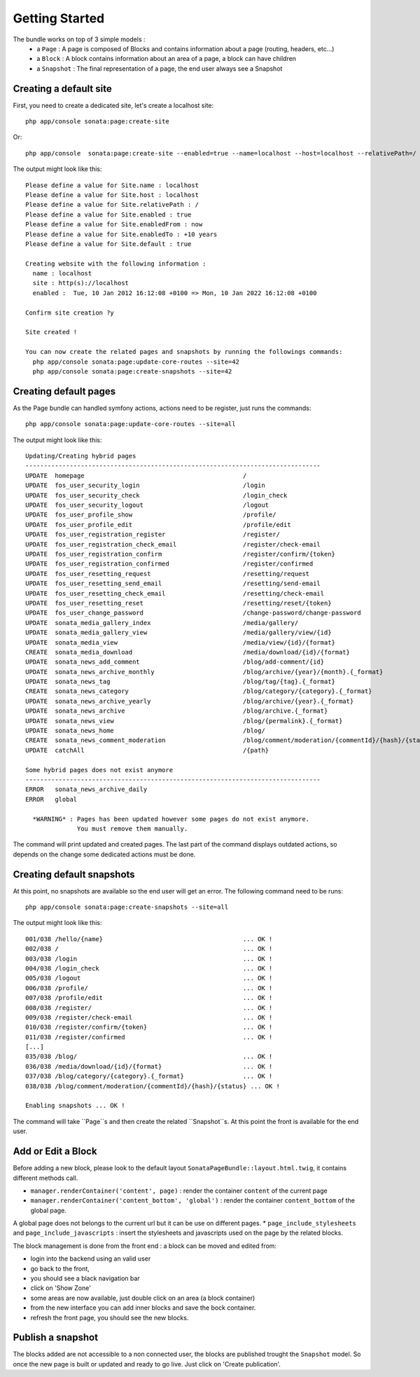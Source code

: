 Getting Started
===============

The bundle works on top of 3 simple models :
 * a ``Page``  : A page is composed of Blocks and contains information about a page (routing, headers, etc...)
 * a ``Block`` : A block contains information about an area of a page, a block can have children
 * a ``Snapshot`` : The final representation of a page, the end user always see a Snapshot


Creating a default site
-----------------------

First, you need to create a dedicated site, let's create a localhost site::

    php app/console sonata:page:create-site

Or::

    php app/console  sonata:page:create-site --enabled=true --name=localhost --host=localhost --relativePath=/ --enabledFrom=now --enabledTo="+10 years" --default=true


The output might look like this::

    Please define a value for Site.name : localhost
    Please define a value for Site.host : localhost
    Please define a value for Site.relativePath : /
    Please define a value for Site.enabled : true
    Please define a value for Site.enabledFrom : now
    Please define a value for Site.enabledTo : +10 years
    Please define a value for Site.default : true

    Creating website with the following information :
      name : localhost
      site : http(s)://localhost
      enabled :  Tue, 10 Jan 2012 16:12:08 +0100 => Mon, 10 Jan 2022 16:12:08 +0100

    Confirm site creation ?y

    Site created !

    You can now create the related pages and snapshots by running the followings commands:
      php app/console sonata:page:update-core-routes --site=42
      php app/console sonata:page:create-snapshots --site=42


Creating default pages
----------------------

As the Page bundle can handled symfony actions, actions need to be register, just runs the commands::

    php app/console sonata:page:update-core-routes --site=all

The output might look like this::

    Updating/Creating hybrid pages
    --------------------------------------------------------------------------------
    UPDATE  homepage                                           /
    UPDATE  fos_user_security_login                            /login
    UPDATE  fos_user_security_check                            /login_check
    UPDATE  fos_user_security_logout                           /logout
    UPDATE  fos_user_profile_show                              /profile/
    UPDATE  fos_user_profile_edit                              /profile/edit
    UPDATE  fos_user_registration_register                     /register/
    UPDATE  fos_user_registration_check_email                  /register/check-email
    UPDATE  fos_user_registration_confirm                      /register/confirm/{token}
    UPDATE  fos_user_registration_confirmed                    /register/confirmed
    UPDATE  fos_user_resetting_request                         /resetting/request
    UPDATE  fos_user_resetting_send_email                      /resetting/send-email
    UPDATE  fos_user_resetting_check_email                     /resetting/check-email
    UPDATE  fos_user_resetting_reset                           /resetting/reset/{token}
    UPDATE  fos_user_change_password                           /change-password/change-password
    UPDATE  sonata_media_gallery_index                         /media/gallery/
    UPDATE  sonata_media_gallery_view                          /media/gallery/view/{id}
    UPDATE  sonata_media_view                                  /media/view/{id}/{format}
    CREATE  sonata_media_download                              /media/download/{id}/{format}
    UPDATE  sonata_news_add_comment                            /blog/add-comment/{id}
    UPDATE  sonata_news_archive_monthly                        /blog/archive/{year}/{month}.{_format}
    UPDATE  sonata_news_tag                                    /blog/tag/{tag}.{_format}
    CREATE  sonata_news_category                               /blog/category/{category}.{_format}
    UPDATE  sonata_news_archive_yearly                         /blog/archive/{year}.{_format}
    UPDATE  sonata_news_archive                                /blog/archive.{_format}
    UPDATE  sonata_news_view                                   /blog/{permalink}.{_format}
    UPDATE  sonata_news_home                                   /blog/
    CREATE  sonata_news_comment_moderation                     /blog/comment/moderation/{commentId}/{hash}/{status}
    UPDATE  catchAll                                           /{path}

    Some hybrid pages does not exist anymore
    --------------------------------------------------------------------------------
    ERROR   sonata_news_archive_daily
    ERROR   global

      *WARNING* : Pages has been updated however some pages do not exist anymore.
                  You must remove them manually.

The command will print updated and created pages. The last part of the command displays outdated actions, so depends on
the change some dedicated actions must be done.

Creating default snapshots
--------------------------

At this point, no snapshots are available so the end user will get an error. The following command need to be runs::

    php app/console sonata:page:create-snapshots --site=all

The output might look like this::

    001/038 /hello/{name}                                      ... OK !
    002/038 /                                                  ... OK !
    003/038 /login                                             ... OK !
    004/038 /login_check                                       ... OK !
    005/038 /logout                                            ... OK !
    006/038 /profile/                                          ... OK !
    007/038 /profile/edit                                      ... OK !
    008/038 /register/                                         ... OK !
    009/038 /register/check-email                              ... OK !
    010/038 /register/confirm/{token}                          ... OK !
    011/038 /register/confirmed                                ... OK !
    [...]
    035/038 /blog/                                             ... OK !
    036/038 /media/download/{id}/{format}                      ... OK !
    037/038 /blog/category/{category}.{_format}                ... OK !
    038/038 /blog/comment/moderation/{commentId}/{hash}/{status} ... OK !

    Enabling snapshots ... OK !

The command will take ``Page``s and then create the related ``Snapshot``s. At this point the front is available for the
end user.

Add or Edit a Block
-------------------

Before adding a new block, please look to the default layout ``SonataPageBundle::layout.html.twig``, it contains different methods call.

* ``manager.renderContainer('content', page)`` : render the container ``content`` of the current page
* ``manager.renderContainer('content_bottom', 'global')`` : render the container ``content_bottom`` of the global page.
A global page does not belongs to the current url but it can be use on different pages.
* ``page_include_stylesheets`` and ``page_include_javascripts`` : insert the stylesheets and javascripts used on the page by the related blocks.

The block management is done from the front end : a block can be moved and edited from:

* login into the backend using an valid user
* go back to the front,
* you should see a black navigation bar
* click on 'Show Zone'
* some areas are now available, just double click on an area (a block container)
* from the new interface you can add inner blocks and save the bock container.
* refresh the front page, you should see the new blocks.

Publish a snapshot
------------------

The blocks added are not accessible to a non connected user, the blocks are published trought the ``Snapshot``
model. So once the new page is built or updated and ready to go live. Just click on 'Create publication'.
